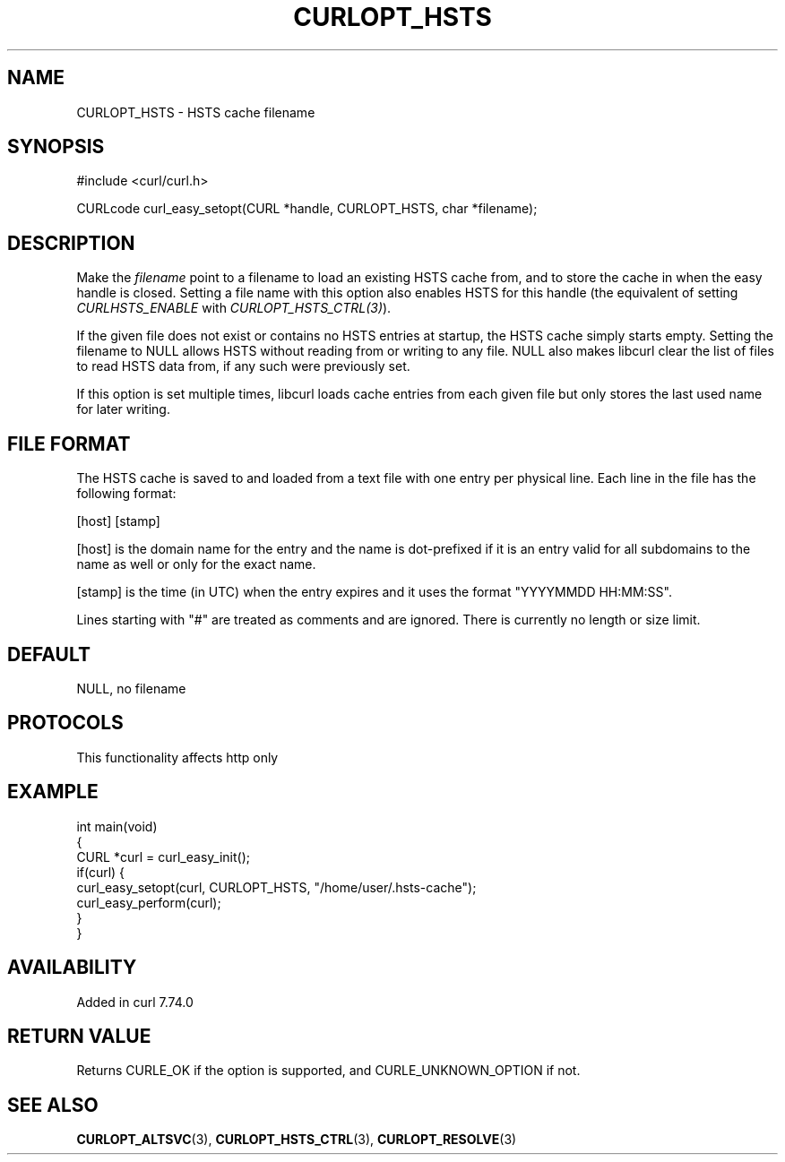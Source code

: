 .\" generated by cd2nroff 0.1 from CURLOPT_HSTS.md
.TH CURLOPT_HSTS 3 "2024-09-25" libcurl
.SH NAME
CURLOPT_HSTS \- HSTS cache filename
.SH SYNOPSIS
.nf
#include <curl/curl.h>

CURLcode curl_easy_setopt(CURL *handle, CURLOPT_HSTS, char *filename);
.fi
.SH DESCRIPTION
Make the \fIfilename\fP point to a filename to load an existing HSTS cache
from, and to store the cache in when the easy handle is closed. Setting a file
name with this option also enables HSTS for this handle (the equivalent of
setting \fICURLHSTS_ENABLE\fP with \fICURLOPT_HSTS_CTRL(3)\fP).

If the given file does not exist or contains no HSTS entries at startup, the
HSTS cache simply starts empty. Setting the filename to NULL allows HSTS
without reading from or writing to any file. NULL also makes libcurl clear the
list of files to read HSTS data from, if any such were previously set.

If this option is set multiple times, libcurl loads cache entries from each
given file but only stores the last used name for later writing.
.SH FILE FORMAT
The HSTS cache is saved to and loaded from a text file with one entry per
physical line. Each line in the file has the following format:

.nf
[host] [stamp]
.fi

[host] is the domain name for the entry and the name is dot\-prefixed if it is
an entry valid for all subdomains to the name as well or only for the exact
name.

[stamp] is the time (in UTC) when the entry expires and it uses the format
\&"YYYYMMDD HH:MM:SS".

Lines starting with "#" are treated as comments and are ignored. There is
currently no length or size limit.
.SH DEFAULT
NULL, no filename
.SH PROTOCOLS
This functionality affects http only
.SH EXAMPLE
.nf
int main(void)
{
  CURL *curl = curl_easy_init();
  if(curl) {
    curl_easy_setopt(curl, CURLOPT_HSTS, "/home/user/.hsts-cache");
    curl_easy_perform(curl);
  }
}
.fi
.SH AVAILABILITY
Added in curl 7.74.0
.SH RETURN VALUE
Returns CURLE_OK if the option is supported, and CURLE_UNKNOWN_OPTION if not.
.SH SEE ALSO
.BR CURLOPT_ALTSVC (3),
.BR CURLOPT_HSTS_CTRL (3),
.BR CURLOPT_RESOLVE (3)
